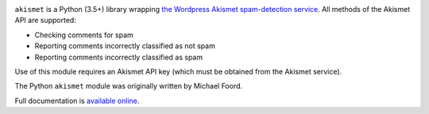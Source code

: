 .. -*-restructuredtext-*-

.. image:: https://github.com/ubernostrum/akismet/workflows/CI/badge.svg
   :alt: CI status image

``akismet`` is a Python (3.5+) library wrapping `the Wordpress Akismet
spam-detection service <https://akismet.com/>`_. All methods of the
Akismet API are supported:

* Checking comments for spam

* Reporting comments incorrectly classified as not spam

* Reporting comments incorrectly classified as spam

Use of this module requires an Akismet API key (which must be obtained
from the Akismet service).

The Python ``akismet`` module was originally written by Michael Foord.

Full documentation is `available online <http://akismet.readthedocs.io/>`_.